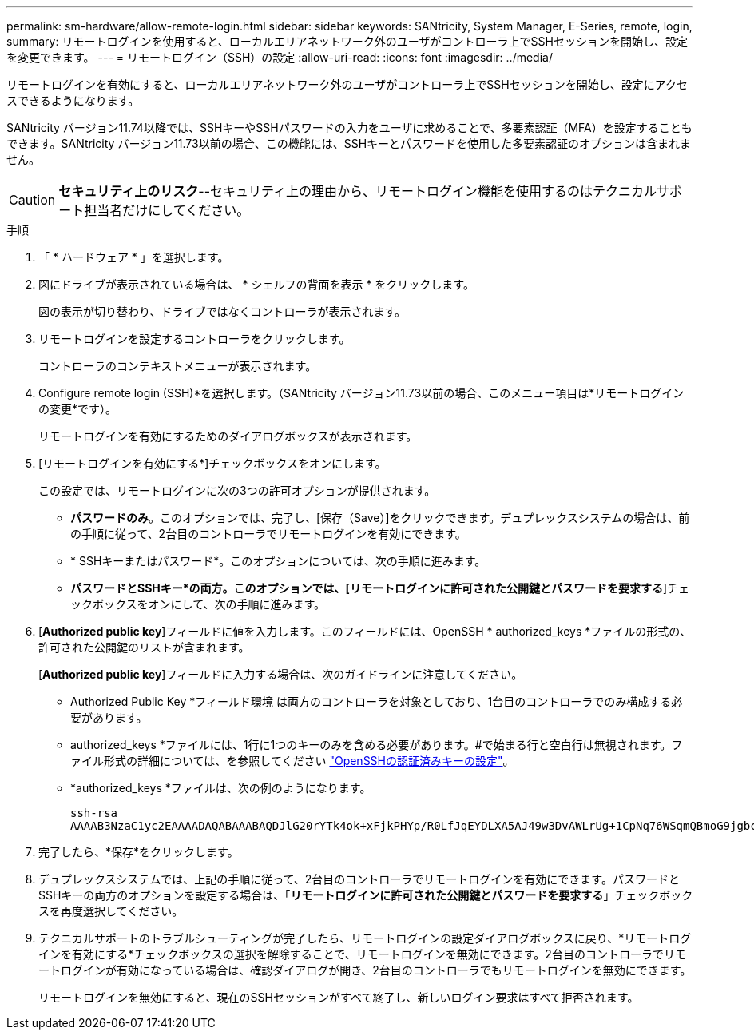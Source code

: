 ---
permalink: sm-hardware/allow-remote-login.html 
sidebar: sidebar 
keywords: SANtricity, System Manager, E-Series, remote, login, 
summary: リモートログインを使用すると、ローカルエリアネットワーク外のユーザがコントローラ上でSSHセッションを開始し、設定を変更できます。 
---
= リモートログイン（SSH）の設定
:allow-uri-read: 
:icons: font
:imagesdir: ../media/


[role="lead"]
リモートログインを有効にすると、ローカルエリアネットワーク外のユーザがコントローラ上でSSHセッションを開始し、設定にアクセスできるようになります。

SANtricity バージョン11.74以降では、SSHキーやSSHパスワードの入力をユーザに求めることで、多要素認証（MFA）を設定することもできます。SANtricity バージョン11.73以前の場合、この機能には、SSHキーとパスワードを使用した多要素認証のオプションは含まれません。

[CAUTION]
====
*セキュリティ上のリスク*--セキュリティ上の理由から、リモートログイン機能を使用するのはテクニカルサポート担当者だけにしてください。

====
.手順
. 「 * ハードウェア * 」を選択します。
. 図にドライブが表示されている場合は、 * シェルフの背面を表示 * をクリックします。
+
図の表示が切り替わり、ドライブではなくコントローラが表示されます。

. リモートログインを設定するコントローラをクリックします。
+
コントローラのコンテキストメニューが表示されます。

. Configure remote login (SSH)*を選択します。（SANtricity バージョン11.73以前の場合、このメニュー項目は*リモートログインの変更*です）。
+
リモートログインを有効にするためのダイアログボックスが表示されます。

. [リモートログインを有効にする*]チェックボックスをオンにします。
+
この設定では、リモートログインに次の3つの許可オプションが提供されます。

+
** *パスワードのみ*。このオプションでは、完了し、[保存（Save）]をクリックできます。デュプレックスシステムの場合は、前の手順に従って、2台目のコントローラでリモートログインを有効にできます。
** * SSHキーまたはパスワード*。このオプションについては、次の手順に進みます。
** *パスワードとSSHキー*の両方。このオプションでは、[リモートログインに許可された公開鍵とパスワードを要求する*]チェックボックスをオンにして、次の手順に進みます。


. [*Authorized public key*]フィールドに値を入力します。このフィールドには、OpenSSH * authorized_keys *ファイルの形式の、許可された公開鍵のリストが含まれます。
+
[*Authorized public key*]フィールドに入力する場合は、次のガイドラインに注意してください。

+
** Authorized Public Key *フィールド環境 は両方のコントローラを対象としており、1台目のコントローラでのみ構成する必要があります。
** authorized_keys *ファイルには、1行に1つのキーのみを含める必要があります。#で始まる行と空白行は無視されます。ファイル形式の詳細については、を参照してください link:https://www.ssh.com/academy/ssh/authorized-keys-openssh["OpenSSHの認証済みキーの設定"^]。
** *authorized_keys *ファイルは、次の例のようになります。
+
[listing]
----
ssh-rsa
AAAAB3NzaC1yc2EAAAADAQABAAABAQDJlG20rYTk4ok+xFjkPHYp/R0LfJqEYDLXA5AJ49w3DvAWLrUg+1CpNq76WSqmQBmoG9jgbcAB5ABGdswdeMQZHilJcu29iJ3OKKv6SlCulAj1tHymwtbdhPuipd2wIDAQAB
----


. 完了したら、*保存*をクリックします。
. デュプレックスシステムでは、上記の手順に従って、2台目のコントローラでリモートログインを有効にできます。パスワードとSSHキーの両方のオプションを設定する場合は、「*リモートログインに許可された公開鍵とパスワードを要求する*」チェックボックスを再度選択してください。
. テクニカルサポートのトラブルシューティングが完了したら、リモートログインの設定ダイアログボックスに戻り、*リモートログインを有効にする*チェックボックスの選択を解除することで、リモートログインを無効にできます。2台目のコントローラでリモートログインが有効になっている場合は、確認ダイアログが開き、2台目のコントローラでもリモートログインを無効にできます。
+
リモートログインを無効にすると、現在のSSHセッションがすべて終了し、新しいログイン要求はすべて拒否されます。



